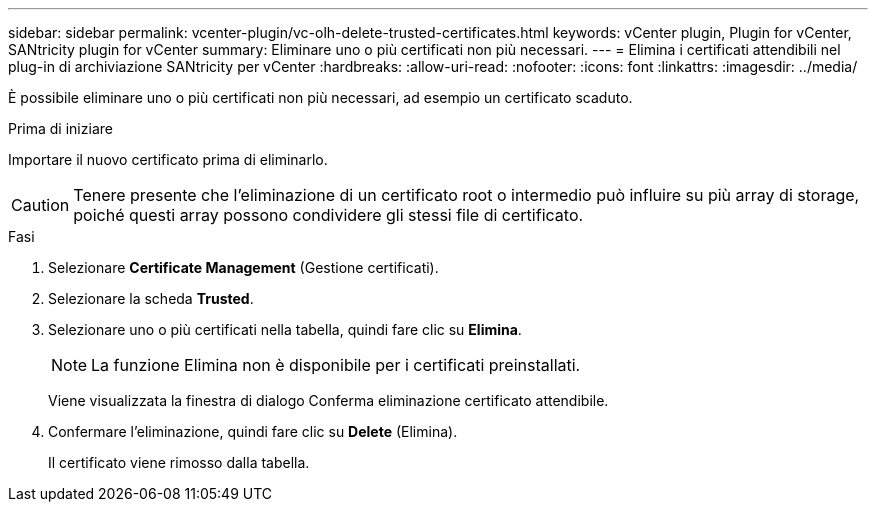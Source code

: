 ---
sidebar: sidebar 
permalink: vcenter-plugin/vc-olh-delete-trusted-certificates.html 
keywords: vCenter plugin, Plugin for vCenter, SANtricity plugin for vCenter 
summary: Eliminare uno o più certificati non più necessari. 
---
= Elimina i certificati attendibili nel plug-in di archiviazione SANtricity per vCenter
:hardbreaks:
:allow-uri-read: 
:nofooter: 
:icons: font
:linkattrs: 
:imagesdir: ../media/


[role="lead"]
È possibile eliminare uno o più certificati non più necessari, ad esempio un certificato scaduto.

.Prima di iniziare
Importare il nuovo certificato prima di eliminarlo.


CAUTION: Tenere presente che l'eliminazione di un certificato root o intermedio può influire su più array di storage, poiché questi array possono condividere gli stessi file di certificato.

.Fasi
. Selezionare *Certificate Management* (Gestione certificati).
. Selezionare la scheda *Trusted*.
. Selezionare uno o più certificati nella tabella, quindi fare clic su *Elimina*.
+

NOTE: La funzione Elimina non è disponibile per i certificati preinstallati.

+
Viene visualizzata la finestra di dialogo Conferma eliminazione certificato attendibile.

. Confermare l'eliminazione, quindi fare clic su *Delete* (Elimina).
+
Il certificato viene rimosso dalla tabella.



